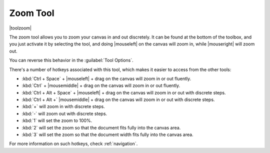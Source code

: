 .. meta::
   :description:
        Krita's zoom tool reference.

.. metadata-placeholder

   :authors: - Wolthera van Hövell tot Westerflier <griffinvalley@gmail.com>
             - Scott Petrovic
   :license: GNU free documentation license 1.3 or later.

.. index:: Tools, Zoom
.. _zoom_tool:

=========
Zoom Tool
=========

|toolzoom|

The zoom tool allows you to zoom your canvas in and out discretely. It can be found at the bottom of the toolbox, and you just activate it by selecting the tool, and doing |mouseleft| on the canvas will zoom in, while |mouseright| will zoom out.

You can reverse this behavior in the :guilabel:`Tool Options`.

There's a number of hotkeys associated with this tool, which makes it easier to access from the other tools:

* :kbd:`Ctrl + Space` + |mouseleft| + drag on the canvas will zoom in or out fluently.
* :kbd:`Ctrl` + |mousemiddle| + drag on the canvas will zoom in or out fluently.
* :kbd:`Ctrl + Alt + Space` + |mouseleft| + drag on the canvas will zoom in or out with discrete steps.
* :kbd:`Ctrl + Alt +` |mousemiddle| + drag on the canvas will zoom in or out with discrete steps.
* :kbd:`+` will zoom in with discrete steps.
* :kbd:`-` will zoom out with discrete steps.
* :kbd:`1` will set the zoom to 100%.
* :kbd:`2` will set the zoom so that the document fits fully into the canvas area.
* :kbd:`3` will set the zoom so that the document width fits fully into the canvas area.

For more information on such hotkeys, check  :ref:`navigation`.
